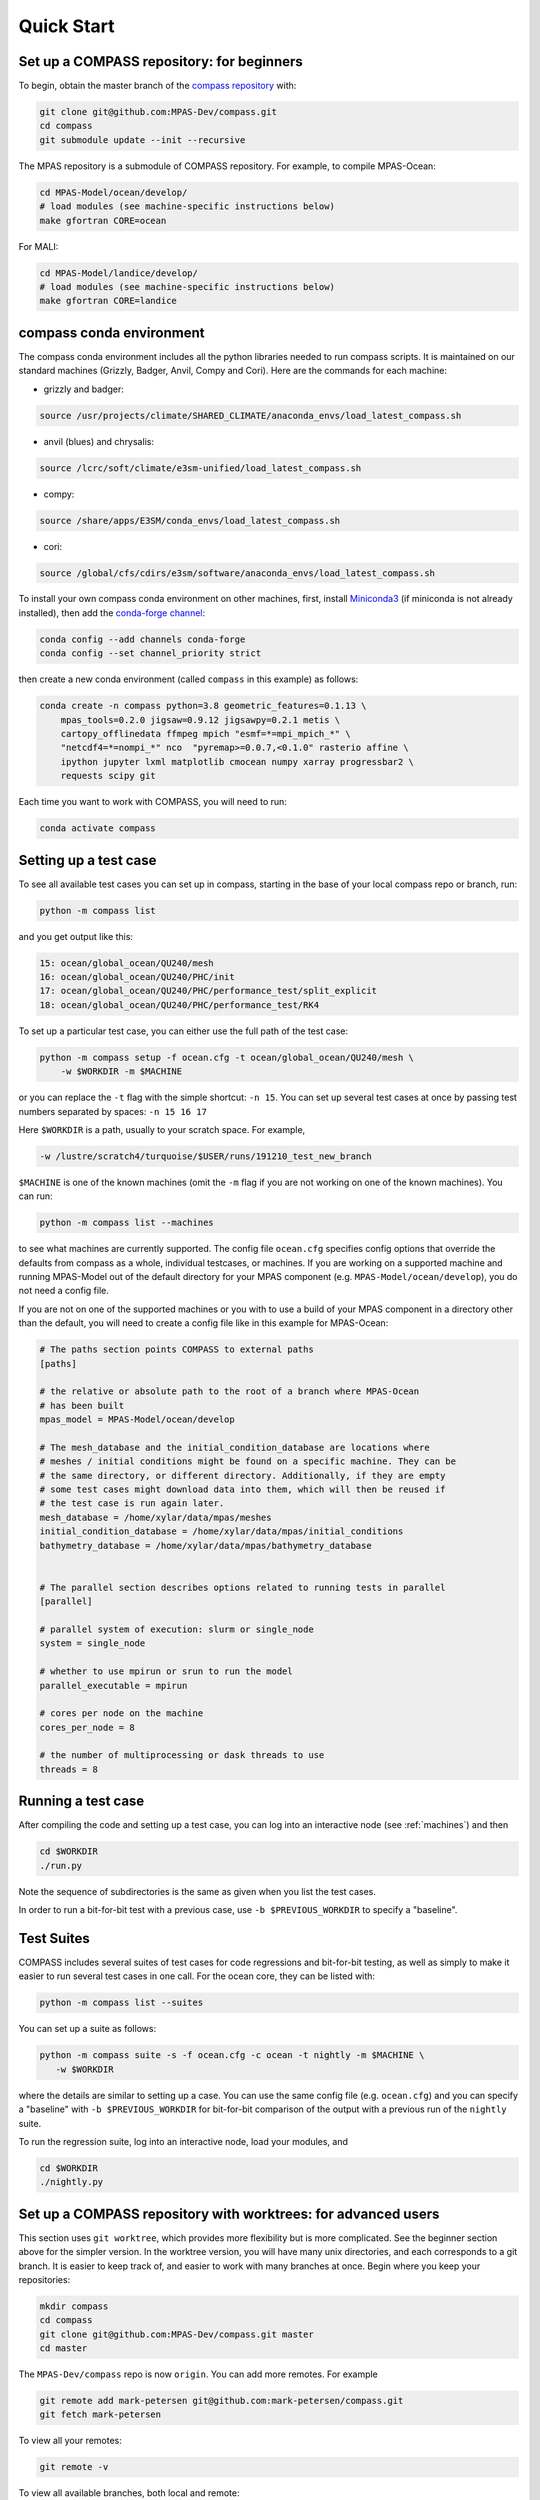 .. _quick_start:

Quick Start
===========

Set up a COMPASS repository: for beginners
------------------------------------------

To begin, obtain the master branch of the
`compass repository <https://github.com/MPAS-Dev/compass>`_ with:

.. code-block:: bash

    git clone git@github.com:MPAS-Dev/compass.git
    cd compass
    git submodule update --init --recursive

The MPAS repository is a submodule of COMPASS repository.  For example, to
compile MPAS-Ocean:

.. code-block:: bash

    cd MPAS-Model/ocean/develop/
    # load modules (see machine-specific instructions below)
    make gfortran CORE=ocean

For MALI:

.. code-block:: bash

    cd MPAS-Model/landice/develop/
    # load modules (see machine-specific instructions below)
    make gfortran CORE=landice


.. _conda_env:

compass conda environment
-------------------------

The compass conda environment includes all the python libraries needed to run
compass scripts. It is maintained on our standard machines (Grizzly, Badger,
Anvil, Compy and Cori).  Here are the commands for each machine:

* grizzly and badger:

.. code-block:: bash

    source /usr/projects/climate/SHARED_CLIMATE/anaconda_envs/load_latest_compass.sh

* anvil (blues) and chrysalis:

.. code-block:: bash

    source /lcrc/soft/climate/e3sm-unified/load_latest_compass.sh

* compy:

.. code-block:: bash

    source /share/apps/E3SM/conda_envs/load_latest_compass.sh

* cori:

.. code-block:: bash

    source /global/cfs/cdirs/e3sm/software/anaconda_envs/load_latest_compass.sh

To install your own compass conda environment on other machines, first, install
`Miniconda3 <https://docs.conda.io/en/latest/miniconda.html>`_ (if miniconda is
not already installed), then add the
`conda-forge channel <https://conda-forge.org/#about>`_:

.. code-block:: bash

    conda config --add channels conda-forge
    conda config --set channel_priority strict

then create a new conda environment (called ``compass`` in this example) as
follows:

.. code-block:: bash

    conda create -n compass python=3.8 geometric_features=0.1.13 \
        mpas_tools=0.2.0 jigsaw=0.9.12 jigsawpy=0.2.1 metis \
        cartopy_offlinedata ffmpeg mpich "esmf=*=mpi_mpich_*" \
        "netcdf4=*=nompi_*" nco  "pyremap>=0.0.7,<0.1.0" rasterio affine \
        ipython jupyter lxml matplotlib cmocean numpy xarray progressbar2 \
        requests scipy git

Each time you want to work with COMPASS, you will need to run:

.. code-block:: bash

    conda activate compass

.. _setup_overview:

Setting up a test case
----------------------

To see all available test cases you can set up in compass, starting in the base
of your local compass repo or branch, run:

.. code-block:: bash

    python -m compass list

and you get output like this:

.. code-block:: none

  15: ocean/global_ocean/QU240/mesh
  16: ocean/global_ocean/QU240/PHC/init
  17: ocean/global_ocean/QU240/PHC/performance_test/split_explicit
  18: ocean/global_ocean/QU240/PHC/performance_test/RK4

To set up a particular test case, you can either use the full path of the
test case:

.. code-block:: bash

    python -m compass setup -f ocean.cfg -t ocean/global_ocean/QU240/mesh \
        -w $WORKDIR -m $MACHINE

or you can replace the ``-t`` flag with the simple shortcut: ``-n 15``.  You
can set up several test cases at once by passing test numbers separated by
spaces: ``-n 15 16 17``

Here ``$WORKDIR`` is a path, usually to your scratch space. For example,

.. code-block:: bash

    -w /lustre/scratch4/turquoise/$USER/runs/191210_test_new_branch

``$MACHINE`` is one of the known machines (omit the ``-m`` flag if you are not
working on one of the known machines).  You can run:

.. code-block:: bash

    python -m compass list --machines

to see what machines are currently supported.  The config file ``ocean.cfg``
specifies config options that override the defaults from compass as a whole,
individual testcases, or machines.  If you are working on a supported machine
and running MPAS-Model out of the default directory for your MPAS component
(e.g. ``MPAS-Model/ocean/develop``), you do not need a config file.

If you are not on one of the supported machines or you with to use a build of
your MPAS component in a directory other than the default, you will need to
create a config file like in this example for MPAS-Ocean:

.. code-block:: cfg

    # The paths section points COMPASS to external paths
    [paths]

    # the relative or absolute path to the root of a branch where MPAS-Ocean
    # has been built
    mpas_model = MPAS-Model/ocean/develop

    # The mesh_database and the initial_condition_database are locations where
    # meshes / initial conditions might be found on a specific machine. They can be
    # the same directory, or different directory. Additionally, if they are empty
    # some test cases might download data into them, which will then be reused if
    # the test case is run again later.
    mesh_database = /home/xylar/data/mpas/meshes
    initial_condition_database = /home/xylar/data/mpas/initial_conditions
    bathymetry_database = /home/xylar/data/mpas/bathymetry_database


    # The parallel section describes options related to running tests in parallel
    [parallel]

    # parallel system of execution: slurm or single_node
    system = single_node

    # whether to use mpirun or srun to run the model
    parallel_executable = mpirun

    # cores per node on the machine
    cores_per_node = 8

    # the number of multiprocessing or dask threads to use
    threads = 8


Running a test case
-------------------

After compiling the code and setting up a test case, you can log into an
interactive node (see :ref:`machines`) and then

.. code-block:: bash

    cd $WORKDIR
    ./run.py

Note the sequence of subdirectories is the same as given when you list the
test cases.

In order to run a bit-for-bit test with a previous case, use
``-b $PREVIOUS_WORKDIR`` to specify a "baseline".


.. _suite_overview:

Test Suites
-----------

COMPASS includes several suites of test cases for code regressions and
bit-for-bit testing, as well as simply to make it easier to run several test
cases in one call. For the ocean core, they can be listed with:

.. code-block:: bash

    python -m compass list --suites

You can set up a suite as follows:

.. code-block:: bash

    python -m compass suite -s -f ocean.cfg -c ocean -t nightly -m $MACHINE \
       -w $WORKDIR

where the details are similar to setting up a case. You can use the same
config file (e.g. ``ocean.cfg``) and you can specify a "baseline" with
``-b $PREVIOUS_WORKDIR`` for bit-for-bit comparison of the output with a
previous run of the ``nightly`` suite.

To run the regression suite, log into an interactive node, load your modules,
and

.. code-block:: bash

    cd $WORKDIR
    ./nightly.py


Set up a COMPASS repository with worktrees: for advanced users
--------------------------------------------------------------

This section uses ``git worktree``, which provides more flexibility but is more
complicated. See the beginner section above for the simpler version. In the
worktree version, you will have many unix directories, and each corresponds to
a git branch. It is easier to keep track of, and easier to work with many
branches at once. Begin where you keep your repositories:

.. code-block:: bash

    mkdir compass
    cd compass
    git clone git@github.com:MPAS-Dev/compass.git master
    cd master

The ``MPAS-Dev/compass`` repo is now ``origin``. You can add more remotes. For
example

.. code-block:: bash

    git remote add mark-petersen git@github.com:mark-petersen/compass.git
    git fetch mark-petersen

To view all your remotes:

.. code-block:: bash

    git remote -v

To view all available branches, both local and remote:

.. code-block:: bash

    git branch -a

We will use the git worktree command to create a new local branch in its own
unix directory.

.. code-block:: bash

    cd compass/master
    git worktree add -b new_branch_name ../new_branch_name origin/master
    cd ../new_branch_name

In this example, we branched off ``origin/master``, but you could start from
any branch, which is specified by the last ``git worktree`` argument.

In each new branch directory that you make, you will need to make a copy of
``ocean.cfg`` or ``landice.cfg`` and alter the copy to point to the MPAS
executable. There are two ways to build the MPAS executable:

1. Compass submodule (easier): This guarantees that the MPAS commit matches
   compass.

   .. code-block:: bash

     git submodule update --init --recursive
     cd MPAS-Model/ocean/develop/
     # load modules (see machine-specific instructions below)
     make gfortran CORE=ocean

2. Other MPAS directory (advanced): Create your own MPAS-Model repository
   elsewhere on disk, make an ``ocean.cfg`` or ``landice.cfg`` that specifies
   the absolute path to MPAS-Model repo where the ``ocean_model`` or
   ``landice_model`` executable is found. You are responsible for knowing if
   this particular version of MPAS-Model is compatible with the version of
   ``compass`` that you are using. The simplest way to set up a new MPAS repo
   in a new directory is:

   .. code-block:: bash

     git clone git@github.com:MPAS-Dev/MPAS.git your_new_branch
     cd your_new_branch
     git checkout -b your_new_branch origin/ocean/develop

Note that for ocean development, it is best to branch from ``ocean/develop``
and for MALI development, start with ``landice/develop``.

